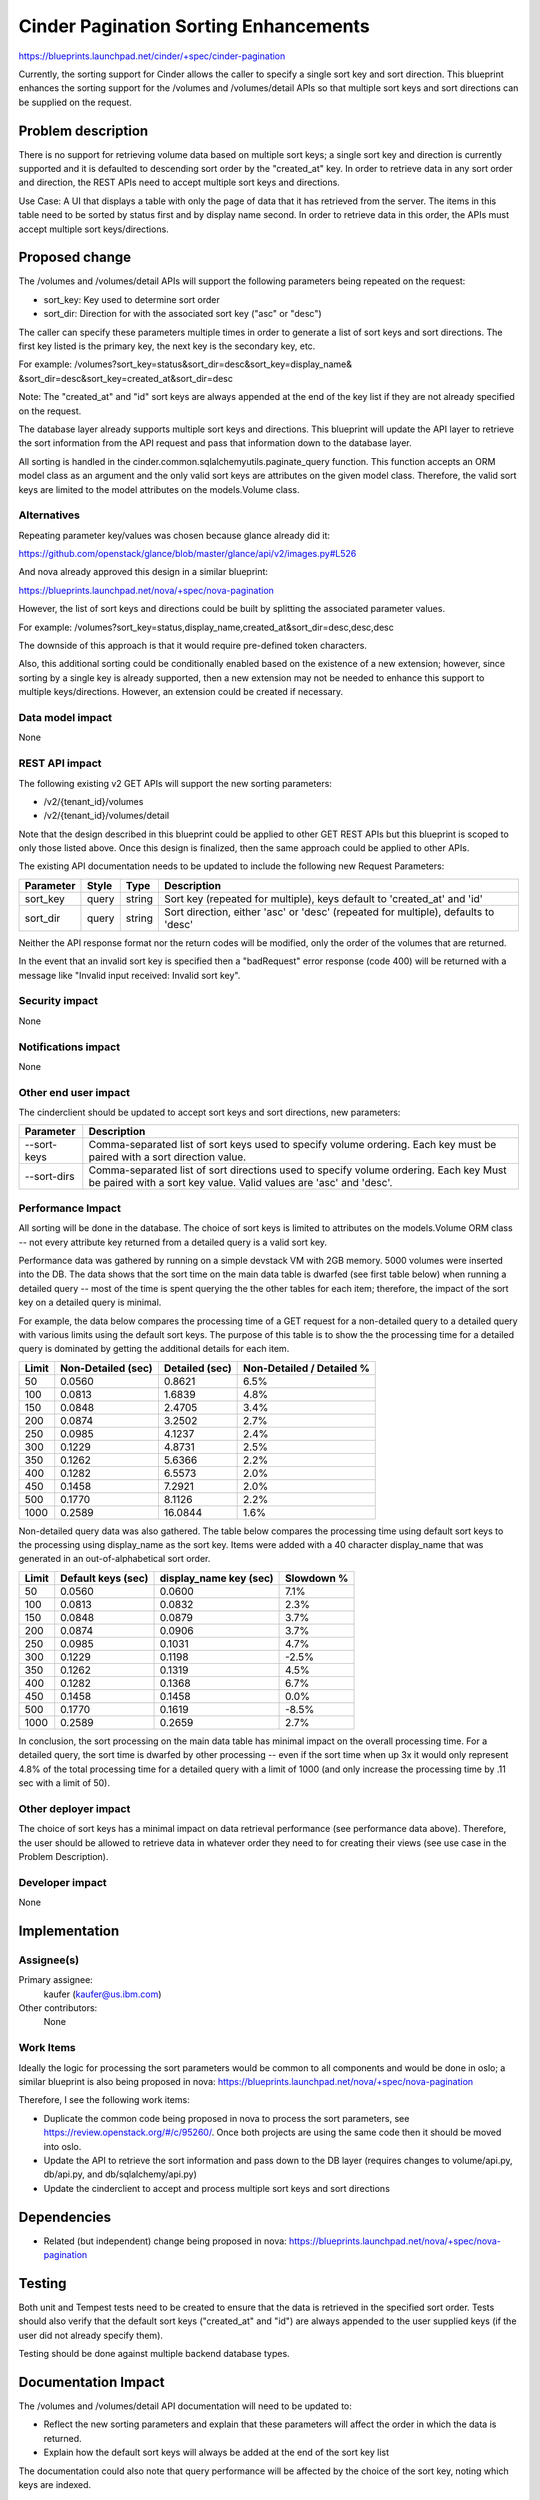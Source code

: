 ..
 This work is licensed under a Creative Commons Attribution 3.0 Unported
 License.

 http://creativecommons.org/licenses/by/3.0/legalcode

==========================================
Cinder Pagination Sorting Enhancements
==========================================

https://blueprints.launchpad.net/cinder/+spec/cinder-pagination

Currently, the sorting support for Cinder allows the caller to specify a
single sort key and sort direction. This blueprint enhances the sorting
support for the /volumes and /volumes/detail APIs so that multiple sort keys
and sort directions can be supplied on the request.


Problem description
===================

There is no support for retrieving volume data based on multiple sort keys; a
single sort key and direction is currently supported and it is defaulted to
descending sort order by the "created_at" key. In order to retrieve data in
any sort order and direction, the REST APIs need to accept multiple sort keys
and directions.

Use Case: A UI that displays a table with only the page of data that it
has retrieved from the server. The items in this table need to be sorted
by status first and by display name second. In order to retrieve data in
this order, the APIs must accept multiple sort keys/directions.


Proposed change
===============

The /volumes and /volumes/detail APIs will support the following parameters
being repeated on the request:

* sort_key: Key used to determine sort order
* sort_dir: Direction for with the associated sort key ("asc" or "desc")

The caller can specify these parameters multiple times in order to generate
a list of sort keys and sort directions. The first key listed is the primary
key, the next key is the secondary key, etc.

For example: /volumes?sort_key=status&sort_dir=desc&sort_key=display_name&
&sort_dir=desc&sort_key=created_at&sort_dir=desc

Note: The "created_at" and "id" sort keys are always appended at the end of
the key list if they are not already specified on the request.

The database layer already supports multiple sort keys and directions. This
blueprint will update the API layer to retrieve the sort information from
the API request and pass that information down to the database layer.

All sorting is handled in the cinder.common.sqlalchemyutils.paginate_query
function.  This function accepts an ORM model class as an argument and the
only valid sort keys are attributes on the given model class.  Therefore,
the valid sort keys are limited to the model attributes on the
models.Volume class.

Alternatives
------------

Repeating parameter key/values was chosen because glance already did it:

https://github.com/openstack/glance/blob/master/glance/api/v2/images.py#L526

And nova already approved this design in a similar blueprint:

https://blueprints.launchpad.net/nova/+spec/nova-pagination

However, the list of sort keys and directions could be built by splitting the
associated parameter values.

For example:
/volumes?sort_key=status,display_name,created_at&sort_dir=desc,desc,desc

The downside of this approach is that it would require pre-defined token
characters.

Also, this additional sorting could be conditionally enabled based on the
existence of a new extension; however, since sorting by a single key is
already supported, then a new extension may not be needed to enhance this
support to multiple keys/directions. However, an extension could be created
if necessary.

Data model impact
-----------------

None

REST API impact
---------------

The following existing v2 GET APIs will support the new sorting parameters:

* /v2/{tenant_id}/volumes
* /v2/{tenant_id}/volumes/detail

Note that the design described in this blueprint could be applied to other GET
REST APIs but this blueprint is scoped to only those listed above. Once this
design is finalized, then the same approach could be applied to other APIs.

The existing API documentation needs to be updated to include the following
new Request Parameters:

+-----------+-------+--------+---------------------------------------------+
| Parameter | Style | Type   | Description                                 |
+===========+=======+========+=============================================+
| sort_key  | query | string | Sort key (repeated for multiple), keys      |
|           |       |        | default to 'created_at' and 'id'            |
+-----------+-------+--------+---------------------------------------------+
| sort_dir  | query | string | Sort direction, either 'asc' or 'desc'      |
|           |       |        | (repeated for multiple), defaults to 'desc' |
+-----------+-------+--------+---------------------------------------------+

Neither the API response format nor the return codes will be modified, only
the order of the volumes that are returned.

In the event that an invalid sort key is specified then a "badRequest" error
response (code 400) will be returned with a message like "Invalid input
received: Invalid sort key".

Security impact
---------------

None

Notifications impact
--------------------

None

Other end user impact
---------------------

The cinderclient should be updated to accept sort keys and sort directions, new
parameters:

+-------------+----------------------------------------------------------+
| Parameter   | Description                                              |
+=============+==========================================================+
| --sort-keys | Comma-separated list of sort keys used to specify volume |
|             | ordering. Each key must be paired with a sort direction  |
|             | value.                                                   |
+-------------+----------------------------------------------------------+
| --sort-dirs | Comma-separated list of sort directions used to specify  |
|             | volume ordering. Each key Must be paired with a sort key |
|             | value. Valid values are 'asc' and 'desc'.                |
+-------------+----------------------------------------------------------+

Performance Impact
------------------

All sorting will be done in the database. The choice of sort keys is limited
to attributes on the models.Volume ORM class -- not every attribute key
returned from a detailed query is a valid sort key.

Performance data was gathered by running on a simple devstack VM with 2GB
memory. 5000 volumes were inserted into the DB. The data shows that the
sort time on the main data table is dwarfed (see first table below) when
running a detailed query -- most of the time is spent querying the the other
tables for each item; therefore, the impact of the sort key on a detailed
query is minimal.

For example, the data below compares the processing time of a GET request for
a non-detailed query to a detailed query with various limits using the default
sort keys. The purpose of this table is to show the the processing time for a
detailed query is dominated by getting the additional details for each item.

+-------+--------------------+----------------+---------------------------+
| Limit | Non-Detailed (sec) | Detailed (sec) | Non-Detailed / Detailed % |
+=======+====================+================+===========================+
| 50    | 0.0560             | 0.8621         | 6.5%                      |
+-------+--------------------+----------------+---------------------------+
| 100   | 0.0813             | 1.6839         | 4.8%                      |
+-------+--------------------+----------------+---------------------------+
| 150   | 0.0848             | 2.4705         | 3.4%                      |
+-------+--------------------+----------------+---------------------------+
| 200   | 0.0874             | 3.2502         | 2.7%                      |
+-------+--------------------+----------------+---------------------------+
| 250   | 0.0985             | 4.1237         | 2.4%                      |
+-------+--------------------+----------------+---------------------------+
| 300   | 0.1229             | 4.8731         | 2.5%                      |
+-------+--------------------+----------------+---------------------------+
| 350   | 0.1262             | 5.6366         | 2.2%                      |
+-------+--------------------+----------------+---------------------------+
| 400   | 0.1282             | 6.5573         | 2.0%                      |
+-------+--------------------+----------------+---------------------------+
| 450   | 0.1458             | 7.2921         | 2.0%                      |
+-------+--------------------+----------------+---------------------------+
| 500   | 0.1770             | 8.1126         | 2.2%                      |
+-------+--------------------+----------------+---------------------------+
| 1000  | 0.2589             | 16.0844        | 1.6%                      |
+-------+--------------------+----------------+---------------------------+

Non-detailed query data was also gathered. The table below compares the
processing time using default sort keys to the processing using display_name
as the sort key. Items were added with a 40 character display_name that was
generated in an out-of-alphabetical sort order.

+-------+--------------------+------------------------+------------+
| Limit | Default keys (sec) | display_name key (sec) | Slowdown % |
+=======+====================+========================+============+
| 50    | 0.0560             | 0.0600                 | 7.1%       |
+-------+--------------------+------------------------+------------+
| 100   | 0.0813             | 0.0832                 | 2.3%       |
+-------+--------------------+------------------------+------------+
| 150   | 0.0848             | 0.0879                 | 3.7%       |
+-------+--------------------+------------------------+------------+
| 200   | 0.0874             | 0.0906                 | 3.7%       |
+-------+--------------------+------------------------+------------+
| 250   | 0.0985             | 0.1031                 | 4.7%       |
+-------+--------------------+------------------------+------------+
| 300   | 0.1229             | 0.1198                 | -2.5%      |
+-------+--------------------+------------------------+------------+
| 350   | 0.1262             | 0.1319                 | 4.5%       |
+-------+--------------------+------------------------+------------+
| 400   | 0.1282             | 0.1368                 | 6.7%       |
+-------+--------------------+------------------------+------------+
| 450   | 0.1458             | 0.1458                 | 0.0%       |
+-------+--------------------+------------------------+------------+
| 500   | 0.1770             | 0.1619                 | -8.5%      |
+-------+--------------------+------------------------+------------+
| 1000  | 0.2589             | 0.2659                 | 2.7%       |
+-------+--------------------+------------------------+------------+

In conclusion, the sort processing on the main data table has minimal impact
on the overall processing time. For a detailed query, the sort time is dwarfed
by other processing -- even if the sort time when up 3x it would only
represent 4.8% of the total processing time for a detailed query with a limit
of 1000 (and only increase the processing time by .11 sec with a limit of 50).

Other deployer impact
---------------------

The choice of sort keys has a minimal impact on data retrieval performance
(see performance data above). Therefore, the user should be allowed to
retrieve data in whatever order they need to for creating their views (see
use case in the Problem Description).

Developer impact
----------------

None


Implementation
==============

Assignee(s)
-----------

Primary assignee:
  kaufer (kaufer@us.ibm.com)

Other contributors:
  None

Work Items
----------

Ideally the logic for processing the sort parameters would be common to all
components and would be done in oslo; a similar blueprint is also being
proposed in nova:
https://blueprints.launchpad.net/nova/+spec/nova-pagination

Therefore, I see the following work items:

* Duplicate the common code being proposed in nova to process the sort
  parameters, see https://review.openstack.org/#/c/95260/. Once both projects
  are using the same code then it should be moved into oslo.
* Update the API to retrieve the sort information and pass down to the
  DB layer (requires changes to volume/api.py, db/api.py, and
  db/sqlalchemy/api.py)
* Update the cinderclient to accept and process multiple sort keys and sort
  directions


Dependencies
============

* Related (but independent) change being proposed in nova:
  https://blueprints.launchpad.net/nova/+spec/nova-pagination


Testing
=======

Both unit and Tempest tests need to be created to ensure that the data is
retrieved in the specified sort order. Tests should also verify that the
default sort keys ("created_at" and "id") are always appended to the user
supplied keys (if the user did not already specify them).

Testing should be done against multiple backend database types.


Documentation Impact
====================

The /volumes and /volumes/detail API documentation will need to be updated
to:

- Reflect the new sorting parameters and explain that these parameters will
  affect the order in which the data is returned.
- Explain how the default sort keys will always be added at the end of the
  sort key list

The documentation could also note that query performance will be affected by
the choice of the sort key, noting which keys are indexed.


References
==========

None
